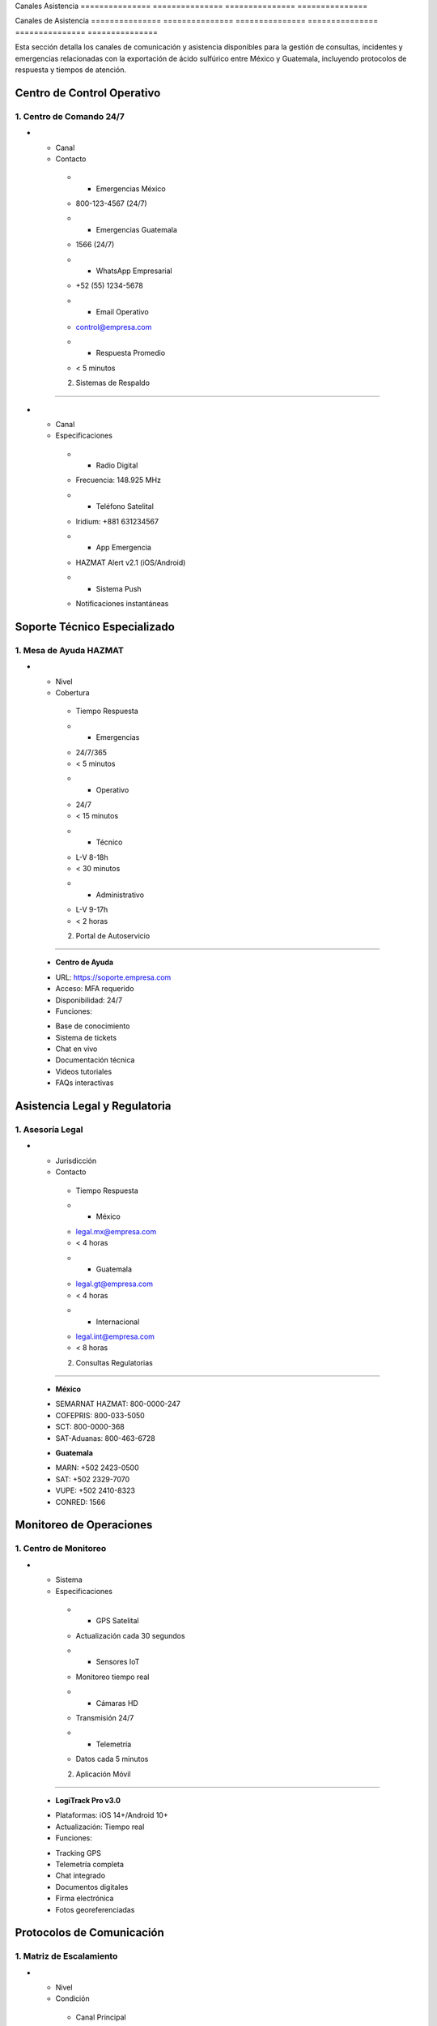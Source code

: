 .. _canales_asistencia:


Canales         Asistencia     
=============== ===============
=============== ===============

.. meta::
   :description: Canales de asistencia y comunicación para la exportación de ácido sulfúrico
   :keywords: canales, asistencia, comunicación, soporte, ayuda, contacto, HAZMAT, emergencias, monitoreo

Canales         de              Asistencia     
=============== =============== ===============
=============== =============== ===============

Esta sección detalla los canales de comunicación y asistencia disponibles para la gestión de consultas, incidentes y emergencias relacionadas con la exportación de ácido sulfúrico entre México y Guatemala, incluyendo protocolos de respuesta y tiempos de atención.

Centro de Control Operativo
---------------------------

1. Centro de Comando 24/7
~~~~~~~~~~~~~~~~~~~~~~~~~

.. list-table::
   :header-rows: 1
   :widths: 30 70


   * - Column 1
   * - Data 1
     - Data 2

     - Column 2
     - Column 3





* - Canal




  - Contacto
   * - Emergencias México
   - 800-123-4567 (24/7)
   * - Emergencias Guatemala
   - 1566 (24/7)
   * - WhatsApp Empresarial
   - +52 (55) 1234-5678
   * - Email Operativo
   - control@empresa.com
   * - Respuesta Promedio
   - < 5 minutos



   2. Sistemas de Respaldo
~~~~~~~~~~~~~~~~~~~~~~~

.. list-table::
   :header-rows: 1
   :widths: 30 70


   * - Column 1
   * - Data 1
     - Data 2

     - Column 2
     - Column 3





* - Canal




  - Especificaciones
   * - Radio Digital
   - Frecuencia: 148.925 MHz
   * - Teléfono Satelital
   - Iridium: +881 631234567
   * - App Emergencia
   - HAZMAT Alert v2.1 (iOS/Android)
   * - Sistema Push
   - Notificaciones instantáneas



Soporte Técnico Especializado
-----------------------------

1. Mesa de Ayuda HAZMAT
~~~~~~~~~~~~~~~~~~~~~~~

.. list-table::
   :header-rows: 1
   :widths: 25 45 30


   * - Column 1
   * - Data 1
     - Data 2
     - Data 3

     - Column 2
     - Column 3





* - Nivel




  - Cobertura
   - Tiempo Respuesta
   * - Emergencias
   - 24/7/365
   - < 5 minutos
   * - Operativo
   - 24/7
   - < 15 minutos
   * - Técnico
   - L-V 8-18h
   - < 30 minutos
   * - Administrativo
   - L-V 9-17h
   - < 2 horas



   2. Portal de Autoservicio
~~~~~~~~~~~~~~~~~~~~~~~~~

  - **Centro de Ayuda**
  * URL: https://soporte.empresa.com
  * Acceso: MFA requerido
  * Disponibilidad: 24/7
  * Funciones:
  - Base de conocimiento
  - Sistema de tickets
  - Chat en vivo
  - Documentación técnica
  - Videos tutoriales
  - FAQs interactivas

Asistencia Legal y Regulatoria
------------------------------

1. Asesoría Legal
~~~~~~~~~~~~~~~~~

.. list-table::
   :header-rows: 1
   :widths: 30 40 30


   * - Column 1
   * - Data 1
     - Data 2
     - Data 3

     - Column 2
     - Column 3





* - Jurisdicción




  - Contacto
   - Tiempo Respuesta
   * - México
   - legal.mx@empresa.com
   - < 4 horas
   * - Guatemala
   - legal.gt@empresa.com
   - < 4 horas
   * - Internacional
   - legal.int@empresa.com
   - < 8 horas



   2. Consultas Regulatorias
~~~~~~~~~~~~~~~~~~~~~~~~~

  - **México**
  * SEMARNAT HAZMAT: 800-0000-247
  * COFEPRIS: 800-033-5050
  * SCT: 800-0000-368
  * SAT-Aduanas: 800-463-6728

  - **Guatemala**
  * MARN: +502 2423-0500
  * SAT: +502 2329-7070
  * VUPE: +502 2410-8323
  * CONRED: 1566

Monitoreo de Operaciones
------------------------

1. Centro de Monitoreo
~~~~~~~~~~~~~~~~~~~~~~

.. list-table::
   :header-rows: 1
   :widths: 30 70


   * - Column 1
   * - Data 1
     - Data 2

     - Column 2
     - Column 3





* - Sistema




  - Especificaciones
   * - GPS Satelital
   - Actualización cada 30 segundos
   * - Sensores IoT
   - Monitoreo tiempo real
   * - Cámaras HD
   - Transmisión 24/7
   * - Telemetría
   - Datos cada 5 minutos



   2. Aplicación Móvil
~~~~~~~~~~~~~~~~~~~

  - **LogiTrack Pro v3.0**
  * Plataformas: iOS 14+/Android 10+
  * Actualización: Tiempo real
  * Funciones:
  - Tracking GPS
  - Telemetría completa
  - Chat integrado
  - Documentos digitales
  - Firma electrónica
  - Fotos georeferenciadas

Protocolos de Comunicación
--------------------------

1. Matriz de Escalamiento
~~~~~~~~~~~~~~~~~~~~~~~~~

.. list-table::
   :header-rows: 1
   :widths: 20 50 30


   * - Column 1
   * - Data 1
     - Data 2
     - Data 3

     - Column 2
     - Column 3





* - Nivel




  - Condición
   - Canal Principal
   * - Crítico
   - Emergencia HAZMAT
   - Línea directa 24/7
   * - Alto
   - Incidente operativo
   - Radio/WhatsApp
   * - Medio
   - Consulta técnica
   - Email/Portal
   * - Bajo
   - Información general
   - Portal/Email



   2. SLAs de Respuesta
~~~~~~~~~~~~~~~~~~~~

.. list-table::
   :header-rows: 1
   :widths: 30 35 35


   * - Column 1
   * - Data 1
     - Data 2
     - Data 3

     - Column 2
     - Column 3





* - Prioridad




  - Primer Contacto
   - Resolución
   * - Crítica
   - < 5 minutos
   - < 30 minutos
   * - Alta
   - < 15 minutos
   - < 2 horas
   * - Media
   - < 30 minutos
   - < 4 horas
   * - Baja
   - < 2 horas
   - < 24 horas



Gestión de Incidentes
---------------------

1. Sistema de Tickets
~~~~~~~~~~~~~~~~~~~~~

  - **Plataforma Digital**
  * Portal: https://incidentes.empresa.com
  * Email: incidentes@empresa.com
  * App: IncidentTracker v2.0
  * Teléfono: 800-999-8888

  2. Cadena de Escalamiento
~~~~~~~~~~~~~~~~~~~~~~~~~

.. list-table::
   :header-rows: 1
   :widths: 30 40 30


   * - Column 1
   * - Data 1
     - Data 2
     - Data 3

     - Column 2
     - Column 3





* - Nivel




  - Responsable
   - Tiempo Máximo
   * - N1
   - Supervisor 24/7
   - 15 minutos
   * - N2
   - Coordinador Regional
   - 30 minutos
   * - N3
   - Gerente Nacional
   - 1 hora
   * - N4
   - Director General
   - 2 horas



.. note::
   Todos los canales de comunicación son monitoreados y registrados para asegurar
   calidad de servicio y trazabilidad. Última actualización: 2024-01-15.

.. warning::
   Para emergencias HAZMAT, utilizar exclusivamente los canales prioritarios
   y confirmar recepción inmediata de la comunicación.